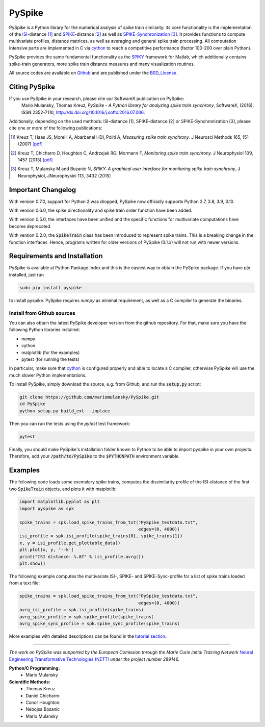 PySpike
=======

.. image:: https://badge.fury.io/py/pyspike.png
    :target: http://badge.fury.io/py/pyspike
.. image:: https://travis-ci.org/mariomulansky/PySpike.svg?branch=master
    :target: https://travis-ci.org/mariomulansky/PySpike

PySpike is a Python library for the numerical analysis of spike train similarity. 
Its core functionality is the implementation of the ISI_\-distance [#]_ and SPIKE_\-distance [#]_ as well as SPIKE-Synchronization_ [#]_.
It provides functions to compute multivariate profiles, distance matrices, as well as averaging and general spike train processing.
All computation intensive parts are implemented in C via cython_ to reach a competitive performance (factor 100-200 over plain Python).

PySpike provides the same fundamental functionality as the SPIKY_ framework for Matlab, which additionally contains spike-train generators, more spike train distance measures and many visualization routines.

All source codes are available on `Github <https://github.com/mariomulansky/PySpike>`_  and are published under the BSD_License_.

Citing PySpike
----------------------------
If you use PySpike in your research, please cite our SoftwareX publication on PySpike:
    Mario Mulansky, Thomas Kreuz, *PySpike - A Python library for analyzing spike train synchrony*, SoftwareX, (2016), ISSN 2352-7110, http://dx.doi.org/10.1016/j.softx.2016.07.006.

Additionally, depending on the used methods: ISI-distance [1], SPIKE-distance [2] or SPIKE-Synchronization [3], please cite one or more of the following publications:

.. [#] Kreuz T, Haas JS, Morelli A, Abarbanel HDI, Politi A, *Measuring spike train synchrony.* J Neurosci Methods 165, 151 (2007) `[pdf] <https://drive.google.com/file/d/113cr1xUhKe0rMIiFc1vMoIQ7j9noobKW/view>`_

.. [#] Kreuz T, Chicharro D, Houghton C, Andrzejak RG, Mormann F, *Monitoring spike train synchrony.* J Neurophysiol 109, 1457 (2013) `[pdf] <https://drive.google.com/file/d/1oppf86V4cBVakPiv6Mbn_WaoKoKWzmIl/view>`_

.. [#] Kreuz T, Mulansky M and Bozanic N, *SPIKY: A graphical user interface for monitoring spike train synchrony*, J Neurophysiol, JNeurophysiol 113, 3432 (2015)

Important Changelog
-----------------------------

With version 0.7.0, support for Python 2 was dropped, PySpike now officially supports
Python 3.7, 3.8, 3.9, 3.10.

With version 0.6.0, the spike directionality and spike train order function have been added.

With version 0.5.0, the interfaces have been unified and the specific functions for multivariate computations have become deprecated.

With version 0.2.0, the :code:`SpikeTrain` class has been introduced to represent spike trains.
This is a breaking change in the function interfaces.
Hence, programs written for older versions of PySpike (0.1.x) will not run with newer versions.

Requirements and Installation
-----------------------------

PySpike is available at Python Package Index and this is the easiest way to obtain the PySpike package.
If you have `pip` installed, just run

.. code:: bash

   sudo pip install pyspike

to install pyspike.
PySpike requires `numpy` as minimal requirement, as well as a C compiler to generate the binaries.

Install from Github sources
...........................

You can also obtain the latest PySpike developer version from the github repository.
For that, make sure you have the following Python libraries installed:

- numpy
- cython
- matplotlib (for the examples)
- pytest (for running the tests)

In particular, make sure that cython_ is configured properly and able to locate a C compiler, otherwise PySpike will use the much slower Python implementations.

To install PySpike, simply download the source, e.g. from Github, and run the :code:`setup.py` script:

.. code:: bash

    git clone https://github.com/mariomulansky/PySpike.git
    cd PySpike
    python setup.py build_ext --inplace

Then you can run the tests using the `pytest` test framework:

.. code:: bash

    pytest

Finally, you should make PySpike's installation folder known to Python to be able to import pyspike in your own projects.
Therefore, add your :code:`/path/to/PySpike` to the :code:`$PYTHONPATH` environment variable.


Examples
-----------------------------

The following code loads some exemplary spike trains, computes the dissimilarity profile of the ISI-distance of the first two :code:`SpikeTrain` objects, and plots it with matplotlib:

.. code:: python

    import matplotlib.pyplot as plt
    import pyspike as spk
    
    spike_trains = spk.load_spike_trains_from_txt("PySpike_testdata.txt",
                                                  edges=(0, 4000))
    isi_profile = spk.isi_profile(spike_trains[0], spike_trains[1])
    x, y = isi_profile.get_plottable_data()
    plt.plot(x, y, '--k')
    print("ISI distance: %.8f" % isi_profile.avrg())
    plt.show()


The following example computes the multivariate ISI-, SPIKE- and SPIKE-Sync-profile for a list of spike trains loaded from a text file:

.. code:: python

    spike_trains = spk.load_spike_trains_from_txt("PySpike_testdata.txt",
                                                  edges=(0, 4000))
    avrg_isi_profile = spk.isi_profile(spike_trains)
    avrg_spike_profile = spk.spike_profile(spike_trains)
    avrg_spike_sync_profile = spk.spike_sync_profile(spike_trains)

More examples with detailed descriptions can be found in the `tutorial section <http://mariomulansky.github.io/PySpike/#tutorial>`_.

===============================================================================

*The work on PySpike was supported by the European Comission through the Marie
Curie Initial Training Network* `Neural Engineering Transformative Technologies
(NETT) <http://www.neural-engineering.eu/>`_ *under the project number 289146.*


**Python/C Programming:**
 - Mario Mulansky

**Scientific Methods:**
 - Thomas Kreuz
 - Daniel Chicharro
 - Conor Houghton
 - Nebojsa Bozanic
 - Mario Mulansky

.. _ISI: http://www.scholarpedia.org/article/Measures_of_spike_train_synchrony#ISI-distance
.. _SPIKE: http://www.scholarpedia.org/article/SPIKE-distance
.. _SPIKE-Synchronization: http://www.scholarpedia.org/article/Measures_of_spike_train_synchrony#SPIKE_synchronization
.. _cython: http://www.cython.org
.. _SPIKY: https://thomas-kreuz.complexworld.net/source-codes/spiky
.. _BSD_License: http://opensource.org/licenses/BSD-2-Clause
